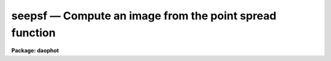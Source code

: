 seepsf — Compute an image from the point spread function
========================================================

**Package: daophot**

.. raw:: html

  <BODY>
  <TABLE WIDTH="100%" BORDER=0><TR>
  <TD ALIGN=LEFT><FONT SIZE=4>
  <B>seepsf (May00)</B></FONT></TD>
  <TD ALIGN=CENTER><FONT SIZE=4>
  <B>noao.digiphot.daophot</B>
  </FONT></TD>
  <TD ALIGN=RIGHT><FONT SIZE=4>
  <B>seepsf (May00)</B></FONT></TD>
  </TR></TABLE><P>
  <TITLE>seepsf</TITLE>
  <UL>
  </UL>
  <H2><A NAME="s_name">NAME</A></H2>
  <! BeginSection: 'NAME'>
  <UL>
  seepsf -- convert a sampled PSF lookup table to a PSF image
  </UL>
  <! EndSection:   'NAME'>
  <H2><A NAME="s_usage">USAGE</A></H2>
  <! BeginSection: 'USAGE'>
  <UL>
  seepsf psfimage image
  </UL>
  <! EndSection:   'USAGE'>
  <H2><A NAME="s_parameters">PARAMETERS</A></H2>
  <! BeginSection: 'PARAMETERS'>
  <UL>
  <DL>
  <DT><B><A NAME="l_psfimage">psfimage</A></B></DT>
  <! Sec='PARAMETERS' Level=0 Label='psfimage' Line='psfimage'>
  <DD>The list of input PSF images computed by the PSF task. Each PSF image consists
  of the parameters of a 2D analytic function stored in the image header and an
  optional sampled lookup table of residuals from that fit stored in the image
  pixels.
  </DD>
  </DL>
  <DL>
  <DT><B><A NAME="l_image">image</A></B></DT>
  <! Sec='PARAMETERS' Level=0 Label='image' Line='image'>
  <DD>The list of output PSF images consisting of the sum of the analytic function
  and the residuals in the lookup table. There must be one output PSF image for
  each input PSF image.
  </DD>
  </DL>
  <DL>
  <DT><B><A NAME="l_dimension">dimension = INDEF</A></B></DT>
  <! Sec='PARAMETERS' Level=0 Label='dimension' Line='dimension = INDEF'>
  <DD>The dimensions of the output PSF image. By default <I>image</I> is a 2D image
  with dimensions of N by N where N = 2 * nint (psfrad / scale)  + 1 with the
  same scale as the original image from which <I>psfimage</I> was derived.
  <I>Psfrad</I> is the PSF fitting radius stored in the <I>psfimage</I> image
  header parameter "<TT>PSFRAD</TT>". <I>Scale</I> is the image scale stored in the image
  header parameter "<TT>SCALE</TT>".
  </DD>
  </DL>
  <DL>
  <DT><B><A NAME="l_xpsf">xpsf = INDEF</A></B></DT>
  <! Sec='PARAMETERS' Level=0 Label='xpsf' Line='xpsf = INDEF'>
  <DD>The x coordinate of the output PSF. <I>Xpsf</I> is only used if <I>psfimage</I>
  was computed with the variable PSF parameter <I>varorder</I> in the DAOPARS task
  set to &gt; 0.
  </DD>
  </DL>
  <DL>
  <DT><B><A NAME="l_ypsf">ypsf = INDEF</A></B></DT>
  <! Sec='PARAMETERS' Level=0 Label='ypsf' Line='ypsf = INDEF'>
  <DD>The y coordinate of the output PSF. <I>Ypsf</I> is only used if <I>psfimage</I>
  was computed with the variable PSF parameter <I>varorder</I> in the DAOPARS task
  set to &gt; 0.
  </DD>
  </DL>
  <DL>
  <DT><B><A NAME="l_magnitude">magnitude = INDEF</A></B></DT>
  <! Sec='PARAMETERS' Level=0 Label='magnitude' Line='magnitude = INDEF'>
  <DD>The intensity scale of the output PSF. By default the intensity scale is set by
  the magnitude of the first star used by the PSF task to compute <I>psfimage</I>.
  This parameter is stored in the keyword "<TT>PSFMAG</TT>" in <I>psfimage</I>.
  </DD>
  </DL>
  </UL>
  <! EndSection:   'PARAMETERS'>
  <H2><A NAME="s_description">DESCRIPTION</A></H2>
  <! BeginSection: 'DESCRIPTION'>
  <UL>
  SEEPSF takes the input PSF <I>psfimage</I> computed by the PSF task, consisting
  of the parameters of a 2D analytic function stored in the image header and an
  optional lookup table of residuals from the fit stored in the image pixels, and
  computes an output PSF, <I>image</I>, consisting of the sum of the analytic
  function and the residuals.
  <P>
  By default <I>image</I> is a 2D image of dimensions N by N where N = 2 * nint
  (psfrad) + 1 and the scale of <I>image</I> is the same as the scale of the
  original image from which <I>psfimage</I>  was derived. If <I>dimension</I> is
  greater or less than N then the output PSF is block-averaged or subsampled with
  respect to the original image. <I>Psfrad</I> is the value of the psf radius
  parameter in the task DAOPARS used to compute <I>psfimage</I> and is stored in
  the <I>psfimage</I> header parameter "<TT>PSFRAD</TT>".
  <P>
  If <I>psfimage</I> was computed with the variable PSF parameter <I>varorder</I>
  set to &gt; 0, then <I>image</I> is computed at a point (xpsf, ypsf) defined
  relative to the original image.  By default <I>image</I> is computed at the
  centroid of the PSF defined by the <I>psfimage</I> header parameters "<TT>XPSF</TT>"
  and "<TT>YPSF</TT>".
  <P>
  The intensity scale of <I>image</I> is determined by the value of <I>magnitude</I>
  relative to the magnitude of the PSF. By default the output PSF has the
  magnitude of the first PSF star stored in the <I>psfimage</I> header parameter
  "<TT>PSFMAG</TT>".
  <P>
  SEEPSF is most commonly used for visualizing the PSF in image scale coordinates
  and checking the form of any variability as a function of position. However
  <I>image</I> can also be used as input to other image processing program, for
  example it might be used as the kernel in a convolution operation.
  <P>
  </UL>
  <! EndSection:   'DESCRIPTION'>
  <H2><A NAME="s_examples">EXAMPLES</A></H2>
  <! BeginSection: 'EXAMPLES'>
  <UL>
  <P>
  1. Compute the output PSF in image scale coordinates of PSF function
  for image dev$ypix.
  <P>
  <PRE>
      da&gt; seepsf ypix.psf.3 ypixpsf
  </PRE>
  <P>
  2. Compute the output PSF in image scale coordinates of the variable
  PSF for the image m92b at position (113.63,50.48) pixels relative to the
  original image.
  <P>
  <PRE>
      da&gt; seepsf m92b.psf.2 m92psf xpsf=113.63 ypsf=50.48
  </PRE>
  <P>
  </UL>
  <! EndSection:   'EXAMPLES'>
  <H2><A NAME="s_time_requirements">TIME REQUIREMENTS</A></H2>
  <! BeginSection: 'TIME REQUIREMENTS'>
  <UL>
  </UL>
  <! EndSection:   'TIME REQUIREMENTS'>
  <H2><A NAME="s_bugs">BUGS</A></H2>
  <! BeginSection: 'BUGS'>
  <UL>
  </UL>
  <! EndSection:   'BUGS'>
  <H2><A NAME="s_see_also">SEE ALSO</A></H2>
  <! BeginSection: 'SEE ALSO'>
  <UL>
  datapars,daopars,psf
  </UL>
  <! EndSection:    'SEE ALSO'>
  
  <! Contents: 'NAME' 'USAGE' 'PARAMETERS' 'DESCRIPTION' 'EXAMPLES' 'TIME REQUIREMENTS' 'BUGS' 'SEE ALSO'  >
  
  </BODY>
  </HTML>